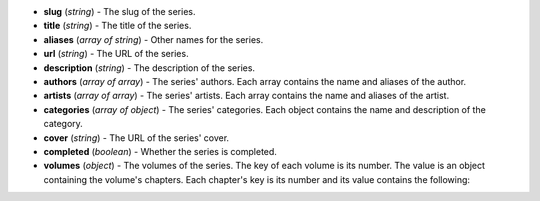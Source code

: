 * **slug** (*string*) - The slug of the series.
* **title** (*string*) - The title of the series.
* **aliases** (*array of string*) - Other names for the series.
* **url** (*string*) - The URL of the series.
* **description** (*string*) - The description of the series.
* **authors** (*array of array*) - The series' authors.
  Each array contains the name and aliases of the author.
* **artists** (*array of array*) - The series' artists.
  Each array contains the name and aliases of the artist.
* **categories** (*array of object*) - The series' categories.
  Each object contains the name and description of the category.
* **cover** (*string*) - The URL of the series' cover.
* **completed** (*boolean*) - Whether the series is completed.
* **volumes** (*object*) - The volumes of the series.
  The key of each volume is its number.
  The value is an object containing the volume's chapters.
  Each chapter's key is its number and its value contains the following:


